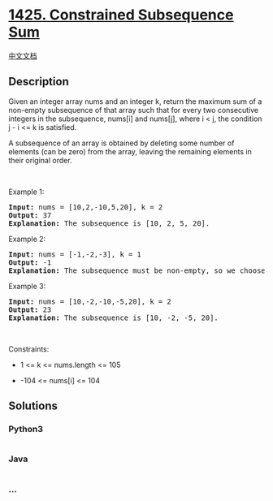 * [[https://leetcode.com/problems/constrained-subsequence-sum][1425.
Constrained Subsequence Sum]]
  :PROPERTIES:
  :CUSTOM_ID: constrained-subsequence-sum
  :END:
[[./solution/1400-1499/1425.Constrained Subsequence Sum/README.org][中文文档]]

** Description
   :PROPERTIES:
   :CUSTOM_ID: description
   :END:

#+begin_html
  <p>
#+end_html

Given an integer array nums and an integer k, return the maximum sum of
a non-empty subsequence of that array such that for every two
consecutive integers in the subsequence, nums[i] and nums[j], where i <
j, the condition j - i <= k is satisfied.

#+begin_html
  </p>
#+end_html

#+begin_html
  <p>
#+end_html

A subsequence of an array is obtained by deleting some number of
elements (can be zero) from the array, leaving the remaining elements in
their original order.

#+begin_html
  </p>
#+end_html

#+begin_html
  <p>
#+end_html

 

#+begin_html
  </p>
#+end_html

#+begin_html
  <p>
#+end_html

Example 1:

#+begin_html
  </p>
#+end_html

#+begin_html
  <pre>
  <strong>Input:</strong> nums = [10,2,-10,5,20], k = 2
  <strong>Output:</strong> 37
  <b>Explanation:</b> The subsequence is [10, 2, 5, 20].
  </pre>
#+end_html

#+begin_html
  <p>
#+end_html

Example 2:

#+begin_html
  </p>
#+end_html

#+begin_html
  <pre>
  <strong>Input:</strong> nums = [-1,-2,-3], k = 1
  <strong>Output:</strong> -1
  <b>Explanation:</b> The subsequence must be non-empty, so we choose the largest number.
  </pre>
#+end_html

#+begin_html
  <p>
#+end_html

Example 3:

#+begin_html
  </p>
#+end_html

#+begin_html
  <pre>
  <strong>Input:</strong> nums = [10,-2,-10,-5,20], k = 2
  <strong>Output:</strong> 23
  <b>Explanation:</b> The subsequence is [10, -2, -5, 20].
  </pre>
#+end_html

#+begin_html
  <p>
#+end_html

 

#+begin_html
  </p>
#+end_html

#+begin_html
  <p>
#+end_html

Constraints:

#+begin_html
  </p>
#+end_html

#+begin_html
  <ul>
#+end_html

#+begin_html
  <li>
#+end_html

1 <= k <= nums.length <= 105

#+begin_html
  </li>
#+end_html

#+begin_html
  <li>
#+end_html

-104 <= nums[i] <= 104

#+begin_html
  </li>
#+end_html

#+begin_html
  </ul>
#+end_html

** Solutions
   :PROPERTIES:
   :CUSTOM_ID: solutions
   :END:

#+begin_html
  <!-- tabs:start -->
#+end_html

*** *Python3*
    :PROPERTIES:
    :CUSTOM_ID: python3
    :END:
#+begin_src python
#+end_src

*** *Java*
    :PROPERTIES:
    :CUSTOM_ID: java
    :END:
#+begin_src java
#+end_src

*** *...*
    :PROPERTIES:
    :CUSTOM_ID: section
    :END:
#+begin_example
#+end_example

#+begin_html
  <!-- tabs:end -->
#+end_html
